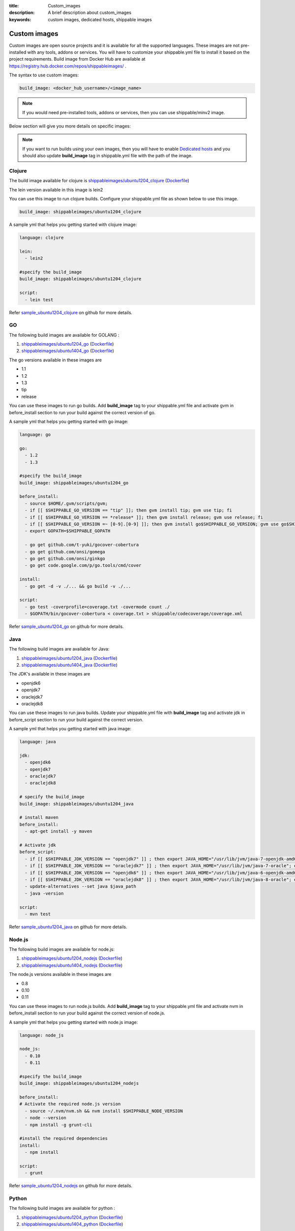 :title: Custom_images
:description: A brief description about custom_images
:keywords: custom images, dedicated hosts, shippable images


Custom images
==============

Custom images are open source projects and it is available for all the supported languages. These images are not pre-installed with any tools, addons or services. You will have to customize your shippable.yml file to install it based on the project requirements. Build image from Docker Hub are available at https://registry.hub.docker.com/repos/shippableimages/ . 

The syntax to use custom images:

.. code-block:: bash

  build_image: <docker_hub_username>/<image_name>

.. note::
   If you would need pre-installed tools, addons or services, then you can use shippable/minv2 image.


Below section will give you more details on specific images:

.. note::
 If you want to run builds using your own images, then you will have to enable `Dedicated hosts <http://blog.shippable.com/dedicated-hosts->`_  and you should also update **build_image** tag in shippable.yml file with the path of the image. 
   

**Clojure**
--------------- 

The build image available for clojure is `shippableimages/ubuntu1204_clojure <https://registry.hub.docker.com/u/shippableimages/ubuntu1204_clojure>`_ (`Dockerfile <https://github.com/shippableImages/ubuntu1204_clojure/blob/master/Dockerfile>`_)

The lein version available in this image is lein2

You can use this image to run clojure builds. Configure your shippable.yml file as shown below to use this image.

.. code-block:: bash
  
   build_image: shippableimages/ubuntu1204_clojure

         

A sample yml that helps you getting started with clojure image:

.. code-block:: bash

  language: clojure
  
  lein:
    - lein2  

  #specify the build_image 
  build_image: shippableimages/ubuntu1204_clojure

  script:
    - lein test

Refer `sample_ubuntu1204_clojure <https://github.com/shippableSamples/sample_ubuntu1204_clojure>`_  on github for more details.


**GO**
-------- 

The following build images are available for GOLANG :

1. `shippableimages/ubuntu1204_go <https://registry.hub.docker.com/u/shippableimages/ubuntu1204_go>`_ (`Dockerfile <https://github.com/shippableImages/ubuntu1204_go/blob/master/Dockerfile>`_)


2. `shippableimages/ubuntu1404_go <https://registry.hub.docker.com/u/shippableimages/ubuntu1404_go>`_ (`Dockerfile <https://github.com/shippableImages/ubuntu1404_go/blob/master/Dockerfile>`_)


The go versions available in these images are

-  1.1
-  1.2
-  1.3
-  tip
-  release

You can use these images to run go builds. Add **build_image** tag to your shippable.yml file and activate gvm in before_install section to run your build against the correct version of go. 

A sample yml that helps you getting started with go image:

.. code-block:: bash

  language: go
  
  go:
    - 1.2
    - 1.3  
    
  #specify the build_image 
  build_image: shippableimages/ubuntu1204_go

  before_install:
    - source $HOME/.gvm/scripts/gvm;
    - if [[ $SHIPPABLE_GO_VERSION == "tip" ]]; then gvm install tip; gvm use tip; fi
    - if [[ $SHIPPABLE_GO_VERSION == *release* ]]; then gvm install release; gvm use release; fi
    - if [[ $SHIPPABLE_GO_VERSION =~ [0-9].[0-9] ]]; then gvm install go$SHIPPABLE_GO_VERSION; gvm use go$SHIPPABLE_GO_VERSION; fi
    - export GOPATH=$SHIPPABLE_GOPATH

    - go get github.com/t-yuki/gocover-cobertura
    - go get github.com/onsi/gomega
    - go get github.com/onsi/ginkgo
    - go get code.google.com/p/go.tools/cmd/cover

  install:
    - go get -d -v ./... && go build -v ./...

  script:
    - go test -coverprofile=coverage.txt -covermode count ./
    - $GOPATH/bin/gocover-cobertura < coverage.txt > shippable/codecoverage/coverage.xml

  

Refer `sample_ubuntu1204_go <https://github.com/shippableSamples/sample_ubuntu1204_go>`_  on github for more details.


**Java**
---------

The following build images are available for Java:

1. `shippableimages/ubuntu1204_java <https://registry.hub.docker.com/u/shippableimages/ubuntu1204_java>`_ (`Dockerfile <https://github.com/shippableImages/ubuntu1204_java/blob/master/Dockerfile>`_)

2. `shippableimages/ubuntu1404_java <https://registry.hub.docker.com/u/shippableimages/ubuntu1404_java>`_ (`Dockerfile <https://github.com/shippableImages/ubuntu1404_java/blob/master/Dockerfile>`_)


The JDK's available in these images are

-  openjdk6
-  openjdk7
-  oraclejdk7
-  oraclejdk8

You can use these images to run java builds.  Update your shippable.yml file with **build_image** tag and activate jdk in before_script section to run your build against the correct version.  

A sample yml that helps you getting started with java image:

.. code-block:: bash
  
  language: java
  
  jdk:
    - openjdk6
    - openjdk7
    - oraclejdk7
    - oraclejdk8

  # specify the build_image 
  build_image: shippableimages/ubuntu1204_java

  # install maven 
  before_install:
    - apt-get install -y maven

  # Activate jdk
  before_script:
    - if [[ $SHIPPABLE_JDK_VERSION == "openjdk7" ]] ; then export JAVA_HOME="/usr/lib/jvm/java-7-openjdk-amd64"; export PATH="$PATH:/usr/lib/jvm/java-7-openjdk-amd64/bin"; export java_path="/usr/lib/jvm/java-7-openjdk-amd64/jre/bin/java"; fi
    - if [[ $SHIPPABLE_JDK_VERSION == "oraclejdk7" ]] ; then export JAVA_HOME="/usr/lib/jvm/java-7-oracle"; export PATH="$PATH:/usr/lib/jvm/java-7-oracle/bin"; export java_path="/usr/lib/jvm/java-7-oracle/jre/bin/java"; fi
    - if [[ $SHIPPABLE_JDK_VERSION == "openjdk6" ]] ; then export JAVA_HOME="/usr/lib/jvm/java-6-openjdk-amd64"; export PATH="$PATH:/usr/lib/jvm/java-6-openjdk-amd64/bin"; export java_path="/usr/lib/jvm/java-6-openjdk-amd64/jre/bin/java"; fi
    - if [[ $SHIPPABLE_JDK_VERSION == "oraclejdk8" ]] ; then export JAVA_HOME="/usr/lib/jvm/java-8-oracle"; export PATH="$PATH:/usr/lib/jvm/java-8-oracle/bin"; export java_path="/usr/lib/jvm/java-8-oracle/jre/bin/java"; fi
    - update-alternatives --set java $java_path
    - java -version

  script:
    - mvn test

Refer `sample_ubuntu1204_java <https://github.com/shippableSamples/sample_ubuntu1204_java>`_  on github for more details.


**Node.js**
-----------

The following build images are available for node.js:

1. `shippableimages/ubuntu1204_nodejs <https://registry.hub.docker.com/u/shippableimages/ubuntu1204_nodejs>`_ (`Dockerfile <https://github.com/shippableImages/ubuntu1204_nodejs/blob/master/Dockerfile>`_)

2. `shippableimages/ubuntu1404_nodejs <https://registry.hub.docker.com/u/shippableimages/ubuntu1404_nodejs>`_ (`Dockerfile <https://github.com/shippableImages/ubuntu1404_nodejs/blob/master/Dockerfile>`_)


The node.js versions available in these images are

-   0.8
-   0.10
-   0.11

You can use these images to run node.js builds.  Add **build_image** tag to your shippable.yml file and activate nvm in before_install section to run your build against the correct version of node.js.   


A sample yml that helps you getting started with node.js image:

.. code-block:: bash
 
  language: node_js
  
  node_js:
    - 0.10
    - 0.11

  #specify the build_image
  build_image: shippableimages/ubuntu1204_nodejs

  before_install:
  # Activate the required node.js version
    - source ~/.nvm/nvm.sh && nvm install $SHIPPABLE_NODE_VERSION
    - node --version
    - npm install -g grunt-cli

  #install the required dependencies
  install:
    - npm install

  script:
    - grunt

Refer `sample_ubuntu1204_nodejs <https://github.com/shippableSamples/sample_ubuntu1204_nodejs>`_  on github for more details.




**Python**
--------------- 

The following build images are available for python :

1. `shippableimages/ubuntu1204_python <https://registry.hub.docker.com/u/shippableimages/ubuntu1204_python>`_ (`Dockerfile <https://github.com/shippableImages/ubuntu1204_python/blob/master/Dockerfile>`_)

2. `shippableimages/ubuntu1404_python <https://registry.hub.docker.com/u/shippableimages/ubuntu1404_python>`_ (`Dockerfile <https://github.com/shippableImages/ubuntu1404_python/blob/master/Dockerfile>`_)



The python versions available in these images are

-  2.7.3
-  3.3.5
-  3.4.1


You can use these images to run python builds. Add **build_image** tag to your shippable.yml file and activate the appropriate virtual envrionment in before_install section to run your build against the correct version of python. You can use **$SHIPPABLE_PYTHON** environment variable to specify python versions.

A sample yml that helps you getting started with python image:

.. code-block:: bash

  language: python
  
  python:
    - 2.7
    - 3.3
    - 3.4
 #specify the build_image 
  build_image: shippableimages/ubuntu1204_python

  before_install:
  #  set up a virtualenv and activate the python version that you want to use
    - mkdir -p $HOME/bldve/
    - virtualenv -p $SHIPPABLE_PYTHON  $HOME/bldve/
    - source $HOME/bldve/bin/activate

  install:
  #install the required dependencies
    - pip install -r requirements.txt

  script:
    - python test.py


Refer `sample_ubuntu1204_python <https://github.com/shippableSamples/sample_ubuntu1204_python>`_  on github for more details.


**Ruby**
---------

 
The following build images are available for ruby:

1. `shippableimages/ubuntu1204_ruby <https://registry.hub.docker.com/u/shippableimages/ubuntu1204_ruby>`_ (`Dockerfile <https://github.com/shippableImages/ubuntu1204_ruby/blob/master/Dockerfile>`_)

2. `shippableimages/ubuntu1404_ruby <https://registry.hub.docker.com/u/shippableimages/ubuntu1404_ruby>`_ (`Dockerfile <https://github.com/shippableImages/ubuntu1404_ruby/blob/master/Dockerfile>`_)
 

The ruby versions available in these images are

-  1.8.7
-  1.9.2
-  1.9.3
-  2.0.0
-  2.1.1
-  jruby
-  ruby-head

You can use these images to run ruby builds. Update your shippable.yml file with **build_image** tag and activate rvm in before_install or install section to run your build against the correct version of ruby.  

A sample yml that helps you getting started with ruby image:

.. code-block:: bash
 
  language: ruby

  #specify the build_image 
  build_image: shippableimages/ubuntu1204_ruby

  rvm:
    - 2.1.1

  # activate rvm
  before_install:
    - source ~/.rvm/scripts/rvm
    - rvm install $SHIPPABLE_RUBY --verify-downloads 1
    - source ~/.bashrc && ~/.rvm/scripts/rvm && rvm use $SHIPPABLE_RUBY

  #install the dependencies
  install:
    - bundle install --gemfile="Gemfile"
    - ruby -v

  script:
    - bundle exec rake

Refer `sample_ubuntu1204_ruby <https://github.com/shippableSamples/sample_ubuntu1204_ruby>`_ on github for more details.



**PHP**
--------------- 
The build image available for php is `shippableimages/ubuntu1204_php <https://registry.hub.docker.com/u/shippableimages/ubuntu1204_php>`_  (`Dockerfile <https://github.com/shippableImages/ubuntu1204_php/blob/master/Dockerfile>`_)


The php versions available in this image:

-  5.3
-  5.4
-  5.5
-  5.6

You can use this image to run php builds. Add **build_image** tag to your shippable.yml file and activate the required version in before_install section to run your build against the correct version of php. 


A sample yml that helps you getting started with php image:

.. code-block:: bash

  language: php
  
  php:
    - 5.3
    
  #specify the build_image 
  build_image: shippableimages/ubuntu1204_php

  # Activate the required php version
  before_install:
    - export PATH=$HOME/.phpenv/bin:$HOME/.phpenv/extensions:$PATH && eval "$(phpenv init -)"
    - phpenv global $SHIPPABLE_PHP_VERSION
    - php --version

  script:
    - phpunit  tests/calculator_test.php
  

Refer `sample_ubuntu1204_php <https://github.com/shippableSamples/sample_ubuntu1204_php>`_  on github for more details.
	

**Scala**
--------------- 

The build images available for scala:

1. `shippableimages/ubuntu1204_scala <https://registry.hub.docker.com/u/shippableimages/ubuntu1204_scala>`_ (`Dockerfile <https://github.com/shippableImages/ubuntu1204_scala/blob/master/Dockerfile>`_)


2. `shippableimages/ubuntu1404_scala <https://registry.hub.docker.com/u/shippableimages/ubuntu1404_scala>`_ (`Dockerfile <https://github.com/shippableImages/ubuntu1404_scala/blob/master/Dockerfile>`_)


The scala version available in the image is 2.11.2

You can use these images to run scala builds. Add **build_image** tag to your shippable.yml file and tell us what your build image is. 


A sample yml that helps you getting started with scala image:

.. code-block:: bash

  language: scala
  
  #specify the build_image 
  build_image: shippableimages/ubuntu1204_scala
 
  before_script:
    - export PATH=$PATH:$SHIPPABLE_REPO_DIR

  script:
    - export SBT_OPTS="-XX:+CMSClassUnloadingEnabled -XX:PermSize=256M -XX:MaxPermSize=512M"
    - sbt clean scoverage:test
	
Refer `sample_ubuntu1204_scala <https://github.com/shippableSamples/sample_ubuntu1204_scala>`_  on github for more details.



 

